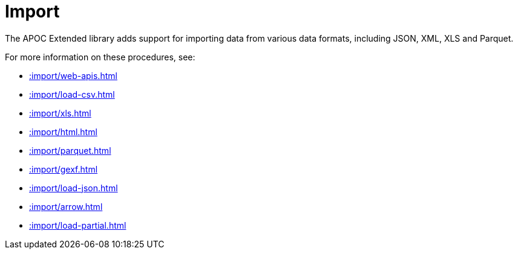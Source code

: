 [[import]]
= Import
:description: This chapter describes procedures in the APOC Extended library that can be used to import data into Neo4j.



The APOC Extended library adds support for importing data from various data formats, including JSON, XML, XLS and Parquet.

For more information on these procedures, see:

* xref::import/web-apis.adoc[]
* xref::import/load-csv.adoc[]
* xref::import/xls.adoc[]
* xref::import/html.adoc[]
* xref::import/parquet.adoc[]
* xref::import/gexf.adoc[]
* xref::import/load-json.adoc[]
* xref::import/arrow.adoc[]
* xref::import/load-partial.adoc[]
